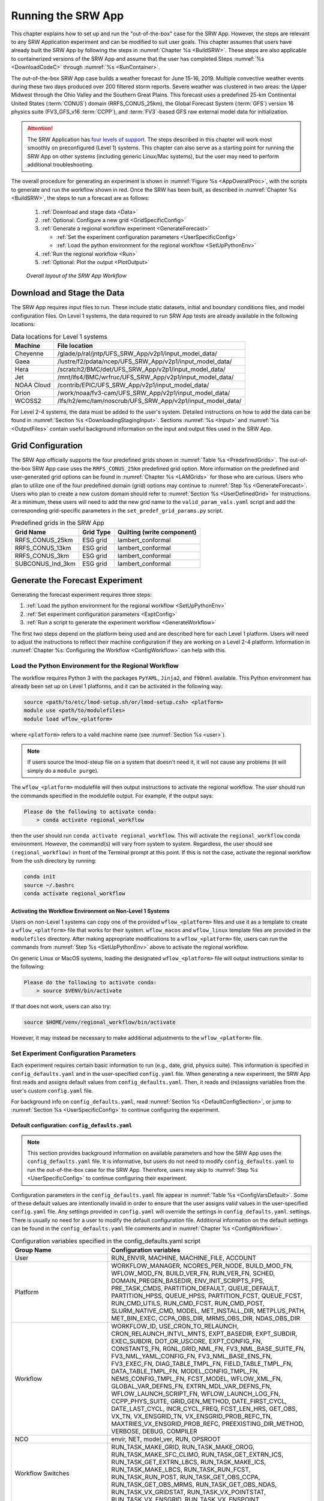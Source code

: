 .. _RunSRW:

===========================
Running the SRW App
=========================== 

This chapter explains how to set up and run the "out-of-the-box" case for the SRW App. However, the steps are relevant to any SRW Application experiment and can be modified to suit user goals. This chapter assumes that users have already built the SRW App by following the steps in :numref:`Chapter %s <BuildSRW>`. These steps are also applicable to containerized versions of the SRW App and assume that the user has completed Steps :numref:`%s <DownloadCodeC>` through :numref:`%s <RunContainer>`.

The out-of-the-box SRW App case builds a weather forecast for June 15-16, 2019. Multiple convective weather events during these two days produced over 200 filtered storm reports. Severe weather was clustered in two areas: the Upper Midwest through the Ohio Valley and the Southern Great Plains. This forecast uses a predefined 25-km Continental United States (:term:`CONUS`) domain (RRFS_CONUS_25km), the Global Forecast System (:term:`GFS`) version 16 physics suite (FV3_GFS_v16 :term:`CCPP`), and :term:`FV3`-based GFS raw external model data for initialization.

.. attention::

   The SRW Application has `four levels of support <https://github.com/ufs-community/ufs-srweather-app/wiki/Supported-Platforms-and-Compilers>`__. The steps described in this chapter will work most smoothly on preconfigured (Level 1) systems. This chapter can also serve as a starting point for running the SRW App on other systems (including generic Linux/Mac systems), but the user may need to perform additional troubleshooting. 


The overall procedure for generating an experiment is shown in :numref:`Figure %s <AppOverallProc>`, with the scripts to generate and run the workflow shown in red. Once the SRW has been built, as described in :numref:`Chapter %s <BuildSRW>`, the steps to run a forecast are as follows:

   #. :ref:`Download and stage data <Data>`
   #. :ref:`Optional: Configure a new grid <GridSpecificConfig>`
   #. :ref:`Generate a regional workflow experiment <GenerateForecast>`

      * :ref:`Set the experiment configuration parameters <UserSpecificConfig>`
      * :ref:`Load the python environment for the regional workflow <SetUpPythonEnv>`

   #. :ref:`Run the regional workflow <Run>` 
   #. :ref:`Optional: Plot the output <PlotOutput>`

.. _AppOverallProc:

.. figure:: _static/SRW_overall_workflow_run.png 
   :alt: Flowchart describing the SRW App workflow steps. 

   *Overall layout of the SRW App Workflow*

.. _Data:

Download and Stage the Data
============================

The SRW App requires input files to run. These include static datasets, initial and boundary conditions files, and model configuration files. On Level 1 systems, the data required to run SRW App tests are already available in the following locations: 

.. table:: Data locations for Level 1 systems

   +--------------+-----------------------------------------------------------------+
   | Machine      | File location                                                   |
   +==============+=================================================================+
   | Cheyenne     | /glade/p/ral/jntp/UFS_SRW_App/v2p1/input_model_data/            |
   +--------------+-----------------------------------------------------------------+
   | Gaea         | /lustre/f2/pdata/ncep/UFS_SRW_App/v2p1/input_model_data/        |
   +--------------+-----------------------------------------------------------------+
   | Hera         | /scratch2/BMC/det/UFS_SRW_App/v2p1/input_model_data/            |
   +--------------+-----------------------------------------------------------------+
   | Jet          | /mnt/lfs4/BMC/wrfruc/UFS_SRW_App/v2p1/input_model_data/         |
   +--------------+-----------------------------------------------------------------+
   | NOAA Cloud   | /contrib/EPIC/UFS_SRW_App/v2p1/input_model_data/                |
   +--------------+-----------------------------------------------------------------+
   | Orion        | /work/noaa/fv3-cam/UFS_SRW_App/v2p1/input_model_data/           |
   +--------------+-----------------------------------------------------------------+
   | WCOSS2       | /lfs/h2/emc/lam/noscrub/UFS_SRW_App/v2p1/input_model_data/      |
   +--------------+-----------------------------------------------------------------+ 
    
For Level 2-4 systems, the data must be added to the user's system. Detailed instructions on how to add the data can be found in :numref:`Section %s <DownloadingStagingInput>`. Sections :numref:`%s <Input>` and :numref:`%s <OutputFiles>` contain useful background information on the input and output files used in the SRW App. 

.. _GridSpecificConfig:

Grid Configuration
=======================

The SRW App officially supports the four predefined grids shown in :numref:`Table %s <PredefinedGrids>`. The out-of-the-box SRW App case uses the ``RRFS_CONUS_25km`` predefined grid option. More information on the predefined and user-generated grid options can be found in :numref:`Chapter %s <LAMGrids>` for those who are curious. Users who plan to utilize one of the four predefined domain (grid) options may continue to :numref:`Step %s <GenerateForecast>`. Users who plan to create a new custom domain should refer to :numref:`Section %s <UserDefinedGrid>` for instructions. At a minimum, these users will need to add the new grid name to the ``valid_param_vals.yaml`` script and add the corresponding grid-specific parameters in the ``set_predef_grid_params.py`` script. 

.. _PredefinedGrids:

.. table::  Predefined grids in the SRW App

   +----------------------+-------------------+--------------------------------+
   | **Grid Name**        | **Grid Type**     | **Quilting (write component)** |
   +======================+===================+================================+
   | RRFS_CONUS_25km      | ESG grid          | lambert_conformal              |
   +----------------------+-------------------+--------------------------------+
   | RRFS_CONUS_13km      | ESG grid          | lambert_conformal              |
   +----------------------+-------------------+--------------------------------+
   | RRFS_CONUS_3km       | ESG grid          | lambert_conformal              |
   +----------------------+-------------------+--------------------------------+
   | SUBCONUS_Ind_3km     | ESG grid          | lambert_conformal              |
   +----------------------+-------------------+--------------------------------+


.. _GenerateForecast:

Generate the Forecast Experiment 
=================================
Generating the forecast experiment requires three steps:

#. :ref:`Load the python environment for the regional workflow <SetUpPythonEnv>`
#. :ref:`Set experiment configuration parameters <ExptConfig>`
#. :ref:`Run a script to generate the experiment workflow <GenerateWorkflow>`

The first two steps depend on the platform being used and are described here for each Level 1 platform. Users will need to adjust the instructions to reflect their machine configuration if they are working on a Level 2-4 platform. Information in :numref:`Chapter %s: Configuring the Workflow <ConfigWorkflow>` can help with this. 

.. _SetUpPythonEnv:

Load the Python Environment for the Regional Workflow
---------------------------------------------------------

The workflow requires Python 3 with the packages ``PyYAML``, ``Jinja2``, and ``f90nml`` available. This Python environment has already been set up on Level 1 platforms, and it can be activated in the following way:

.. code-block:: console

   source <path/to/etc/lmod-setup.sh/or/lmod-setup.csh> <platform>
   module use <path/to/modulefiles>
   module load wflow_<platform>

where ``<platform>`` refers to a valid machine name (see :numref:`Section %s <user>`). 

.. note::
   If users source the lmod-steup file on a system that doesn't need it, it will not cause any problems (it will simply do a ``module purge``).

The ``wflow_<platform>`` modulefile will then output instructions to activate the regional workflow. The user should run the commands specified in the modulefile output. For example, if the output says: 

.. code-block:: console

   Please do the following to activate conda:
       > conda activate regional_workflow

then the user should run ``conda activate regional_workflow``. This will activate the ``regional_workflow`` conda environment. However, the command(s) will vary from system to system. Regardless, the user should see ``(regional_workflow)`` in front of the Terminal prompt at this point. If this is not the case, activate the regional workflow from the ``ush`` directory by running: 

.. code-block:: console

   conda init
   source ~/.bashrc
   conda activate regional_workflow

.. _LinuxMacActivateWFenv:

Activating the Workflow Environment on Non-Level 1 Systems
^^^^^^^^^^^^^^^^^^^^^^^^^^^^^^^^^^^^^^^^^^^^^^^^^^^^^^^^^^^^^^

Users on non-Level 1 systems can copy one of the provided ``wflow_<platform>`` files and use it as a template to create a ``wflow_<platform>`` file that works for their system. ``wflow_macos`` and ``wflow_linux`` template files are provided in the ``modulefiles`` directory. After making appropriate modifications to a ``wflow_<platform>`` file, users can run the commands from :numref:`Step %s <SetUpPythonEnv>` above to activate the regional workflow. 

On generic Linux or MacOS systems, loading the designated ``wflow_<platform>`` file will output instructions similar to the following:

.. code-block:: console

   Please do the following to activate conda:
       > source $VENV/bin/activate

If that does not work, users can also try:  

.. code-block:: console

   source $HOME/venv/regional_workflow/bin/activate

However, it may instead be necessary to make additional adjustments to the ``wflow_<platform>`` file. 

.. _ExptConfig:

Set Experiment Configuration Parameters
------------------------------------------

Each experiment requires certain basic information to run (e.g., date, grid, physics suite). This information is specified in ``config_defaults.yaml`` and in the user-specified ``config.yaml`` file. When generating a new experiment, the SRW App first reads and assigns default values from ``config_defaults.yaml``. Then, it reads and (re)assigns variables from the user's custom ``config.yaml`` file. 

For background info on ``config_defaults.yaml``, read :numref:`Section %s <DefaultConfigSection>`, or jump to :numref:`Section %s <UserSpecificConfig>` to continue configuring the experiment.

.. _DefaultConfigSection:

Default configuration: ``config_defaults.yaml``
^^^^^^^^^^^^^^^^^^^^^^^^^^^^^^^^^^^^^^^^^^^^^^^^^^

.. note::
   This section provides background information on available parameters and how the SRW App uses the ``config_defaults.yaml`` file. It is informative, but users do not need to modify ``config_defaults.yaml`` to run the out-of-the-box case for the SRW App. Therefore, users may skip to :numref:`Step %s <UserSpecificConfig>` to continue configuring their experiment. 

Configuration parameters in the ``config_defaults.yaml`` file appear in :numref:`Table %s <ConfigVarsDefault>`. Some of these default values are intentionally invalid in order to ensure that the user assigns valid values in the user-specified ``config.yaml`` file. Any settings provided in ``config.yaml`` will override the settings in ``config_defaults.yaml``. 
settings. There is usually no need for a user to modify the default configuration file. Additional information on the default settings can be found in the ``config_defaults.yaml`` file comments and in :numref:`Chapter %s <ConfigWorkflow>`. 

.. _ConfigVarsDefault:

.. table::  Configuration variables specified in the config_defaults.yaml script

   +-----------------------------+-----------------------------------------------------------------------+
   | **Group Name**              | **Configuration variables**                                           |
   +=============================+=======================================================================+
   | User                        | RUN_ENVIR, MACHINE, MACHINE_FILE, ACCOUNT                             |
   +-----------------------------+-----------------------------------------------------------------------+
   | Platform                    | WORKFLOW_MANAGER, NCORES_PER_NODE, BUILD_MOD_FN, WFLOW_MOD_FN,        |
   |                             | BUILD_VER_FN, RUN_VER_FN, SCHED, DOMAIN_PREGEN_BASEDIR,               |
   |                             | ENV_INIT_SCRIPTS_FPS, PRE_TASK_CMDS, PARTITION_DEFAULT, QUEUE_DEFAULT,|
   |                             | PARTITION_HPSS, QUEUE_HPSS, PARTITION_FCST, QUEUE_FCST,               |
   |                             | RUN_CMD_UTILS, RUN_CMD_FCST, RUN_CMD_POST, SLURM_NATIVE_CMD,          |
   |                             | MODEL, MET_INSTALL_DIR, METPLUS_PATH, MET_BIN_EXEC, CCPA_OBS_DIR,     |
   |                             | MRMS_OBS_DIR, NDAS_OBS_DIR                                            |
   +-----------------------------+-----------------------------------------------------------------------+
   | Workflow                    | WORKFLOW_ID, USE_CRON_TO_RELAUNCH, CRON_RELAUNCH_INTVL_MNTS,          |
   |                             | EXPT_BASEDIR, EXPT_SUBDIR, EXEC_SUBDIR, DOT_OR_USCORE,                |
   |                             | EXPT_CONFIG_FN, CONSTANTS_FN, RGNL_GRID_NML_FN,                       |
   |                             | FV3_NML_BASE_SUITE_FN, FV3_NML_YAML_CONFIG_FN, FV3_NML_BASE_ENS_FN,   |
   |                             | FV3_EXEC_FN, DIAG_TABLE_TMPL_FN, FIELD_TABLE_TMPL_FN,                 |
   |                             | DATA_TABLE_TMPL_FN, MODEL_CONFIG_TMPL_FN, NEMS_CONFIG_TMPL_FN,        |
   |                             | FCST_MODEL, WFLOW_XML_FN, GLOBAL_VAR_DEFNS_FN,                        |
   |                             | EXTRN_MDL_VAR_DEFNS_FN, WFLOW_LAUNCH_SCRIPT_FN, WFLOW_LAUNCH_LOG_FN,  |
   |                             | CCPP_PHYS_SUITE, GRID_GEN_METHOD, DATE_FIRST_CYCL, DATE_LAST_CYCL,    |
   |                             | INCR_CYCL_FREQ, FCST_LEN_HRS, GET_OBS, VX_TN, VX_ENSGRID_TN,          |
   |                             | VX_ENSGRID_PROB_REFC_TN, MAXTRIES_VX_ENSGRID_PROB_REFC,               |
   |                             | PREEXISTING_DIR_METHOD, VERBOSE, DEBUG, COMPILER                      |
   +-----------------------------+-----------------------------------------------------------------------+
   | NCO                         | envir, NET, model_ver, RUN, OPSROOT                                   |
   +-----------------------------+-----------------------------------------------------------------------+
   | Workflow Switches           | RUN_TASK_MAKE_GRID, RUN_TASK_MAKE_OROG, RUN_TASK_MAKE_SFC_CLIMO,      |
   |                             | RUN_TASK_GET_EXTRN_ICS, RUN_TASK_GET_EXTRN_LBCS, RUN_TASK_MAKE_ICS,   |
   |                             | RUN_TASK_MAKE_LBCS, RUN_TASK_RUN_FCST, RUN_TASK_RUN_POST,             |
   |                             | RUN_TASK_GET_OBS_CCPA, RUN_TASK_GET_OBS_MRMS, RUN_TASK_GET_OBS_NDAS,  |
   |                             | RUN_TASK_VX_GRIDSTAT, RUN_TASK_VX_POINTSTAT, RUN_TASK_VX_ENSGRID,     |
   |                             | RUN_TASK_VX_ENSPOINT                                                  |
   +-----------------------------+-----------------------------------------------------------------------+
   | task_make_grid              | MAKE_GRID_TN, NNODES_MAKE_GRID, PPN_MAKE_GRID, WTIME_MAKE_GRID,       |
   |                             | MAXTRIES_MAKE_GRID, GRID_DIR, ESGgrid_LON_CTR, ESGgrid_LAT_CTR,       |
   |                             | ESGgrid_DELX, ESGgrid_DELY, ESGgrid_NX, ESGgrid_NY, ESGgrid_PAZI,     |
   |                             | ESGgrid_WIDE_HALO_WIDTH, GFDLgrid_LON_T6_CTR, GFDLgrid_LAT_T6_CTR,    |
   |                             | GFDLgrid_NUM_CELLS, GFDLgrid_STRETCH_FAC, GFDLgrid_REFINE_RATIO,      |
   |                             | GFDLgrid_ISTART_OF_RGNL_DOM_ON_T6G, GFDLgrid_IEND_OF_RGNL_DOM_ON_T6G, |
   |                             | GFDLgrid_JSTART_OF_RGNL_DOM_ON_T6G, GFDLgrid_JEND_OF_RGNL_DOM_ON_T6G, |
   |                             | GFDLgrid_USE_NUM_CELLS_IN_FILENAMES                                   |
   +-----------------------------+-----------------------------------------------------------------------+
   | task_make_orog              | MAKE_OROG_TN, NNODES_MAKE_OROG, PPN_MAKE_OROG, WTIME_MAKE_OROG,       |
   |                             | MAXTRIES_MAKE_OROG, KMP_AFFINITY_MAKE_OROG, OMP_NUM_THREADS_MAKE_OROG |
   |                             | OMP_STACKSIZE_MAKE_OROG, OROG_DIR                                     |
   +-----------------------------+-----------------------------------------------------------------------+
   | task_make_sfc_climo         | MAKE_SFC_CLIMO_TN, NNODES_MAKE_SFC_CLIMO, PPN_MAKE_SFC_CLIMO,         |
   |                             | WTIME_MAKE_SFC_CLIMO, MAXTRIES_MAKE_SFC_CLIMO,                        |
   |                             | KMP_AFFINITY_MAKE_SFC_CLIMO, OMP_NUM_THREADS_MAKE_SFC_CLIMO,          |
   |                             | OMP_STACKSIZE_MAKE_SFC_CLIMO, SFC_CLIMO_DIR                           |
   +-----------------------------+-----------------------------------------------------------------------+
   | task_get_extrn_ics          | GET_EXTRN_ICS_TN, NNODES_GET_EXTRN_ICS, PPN_GET_EXTRN_ICS,            |
   |                             | WTIME_GET_EXTRN_ICS, MAXTRIES_GET_EXTRN_ICS, EXTRN_MDL_NAME_ICS,      |
   |                             | EXTRN_MDL_ICS_OFFSET_HRS, FV3GFS_FILE_FMT_ICS,                        |
   |                             | EXTRN_MDL_SYSBASEDIR_ICS, USE_USER_STAGED_EXTRN_FILES,                |
   |                             | EXTRN_MDL_SOURCE_BASEDIR_ICS, EXTRN_MDL_FILES_ICS,                    |
   |                             | EXTRN_MDL_FILES_ICS, EXTRN_MDL_FILES_ICS, EXTRN_MDL_DATA_STORES,      |
   |                             | NOMADS, NOMADS_file_type                                              |
   +-----------------------------+-----------------------------------------------------------------------+
   | task_get_extrn_lbcs         | GET_EXTRN_LBCS_TN, NNODES_GET_EXTRN_LBCS, PPN_GET_EXTRN_LBCS,         |
   |                             | WTIME_GET_EXTRN_LBCS, MAXTRIES_GET_EXTRN_LBCS, EXTRN_MDL_NAME_LBCS,   |
   |                             | LBC_SPEC_INTVL_HRS, EXTRN_MDL_LBCS_OFFSET_HRS, FV3GFS_FILE_FMT_LBCS,  |
   |                             | EXTRN_MDL_SYSBASEDIR_LBCS, USE_USER_STAGED_EXTRN_FILES,               |
   |                             | EXTRN_MDL_SOURCE_BASEDIR_LBCS, EXTRN_MDL_FILES_LBCS,                  |
   |                             | EXTRN_MDL_DATA_STORE, NOMADS, NOMADS_file_type                        |
   +-----------------------------+-----------------------------------------------------------------------+
   | task_make_ics               | MAKE_ICS_TN, NNODES_MAKE_ICS, PPN_MAKE_ICS, WTIME_MAKE_ICS,           |
   |                             | MAXTRIES_MAKE_ICS, KMP_AFFINITY_MAKE_ICS, OMP_NUM_THREADS_MAKE_ICS,   |
   |                             | OMP_STACKSIZE_MAKE_ICS, USE_FVCOM, FVCOM_WCSTART, FVCOM_DIR,          |
   |                             | FVCOM_FILE                                                            |
   +-----------------------------+-----------------------------------------------------------------------+
   | task_make_lbcs              | MAKE_LBCS_TN, NNODES_MAKE_LBCS, PPN_MAKE_LBCS, WTIME_MAKE_LBCS,       |
   |                             | MAXTRIES_MAKE_LBCS, KMP_AFFINITY_MAKE_LBCS, OMP_NUM_THREADS_MAKE_LBCS,| 
   |                             | OMP_STACKSIZE_MAKE_LBCS                                               |
   +-----------------------------+-----------------------------------------------------------------------+
   | task_run_fcst               | RUN_FCST_TN, NNODES_RUN_FCST, PPN_RUN_FCST, WTIME_RUN_FCST,           |
   |                             | MAXTRIES_RUN_FCST, KMP_AFFINITY_RUN_FCST, OMP_NUM_THREADS_RUN_FCST,   |
   |                             | OMP_STACKSIZE_RUN_FCST, DT_ATMOS, RESTART_INTERVAL, WRITE_DOPOST,     |
   |                             | LAYOUT_X, LAYOUT_Y, BLOCKSIZE, QUILTING, PRINT_ESMF,                  |
   |                             | WRTCMP_write_groups, WRTCMP_write_tasks_per_group,                    |
   |                             | WRTCMP_cen_lon, WRTCMP_cen_lat, WRTCMP_lon_lwr_left,                  |
   |                             | WRTCMP_lat_lwr_left, WRTCMP_lon_upr_rght, WRTCMP_lat_upr_rght,        |
   |                             | WRTCMP_dlon, WRTCMP_dlat, WRTCMP_stdlat1, WRTCMP_stdlat2, WRTCMP_nx,  |
   |                             | WRTCMP_ny, WRTCMP_dx, WRTCMP_dy, PREDEF_GRID_NAME, USE_MERRA_CLIMO,   |
   |                             | SFC_CLIMO_FIELDS, FIXgsm, FIXaer, FIXlut, TOPO_DIR,                   |
   |                             | SFC_CLIMO_INPUT_DIR, SYMLINK_FIX_FILES, FNGLAC, FNMXIC, FNTSFC,       |
   |                             | FNSNOC, FNZORC, FNAISC, FNSMCC, FNMSKH, FIXgsm_FILES_TO_COPY_TO_FIXam,|
   |                             | FV3_NML_VARNAME_TO_FIXam_FILES_MAPPING,                               |
   |                             | FV3_NML_VARNAME_TO_SFC_CLIMO_FIELD_MAPPING,                           |
   |                             | CYCLEDIR_LINKS_TO_FIXam_FILES_MAPPING                                 |
   +-----------------------------+-----------------------------------------------------------------------+
   | task_run_post               | RUN_POST_TN, NNODES_RUN_POST, PPN_RUN_POST, WTIME_RUN_POST,           | 
   |                             | MAXTRIES_RUN_POST, KMP_AFFINITY_RUN_POST, OMP_NUM_THREADS_RUN_POST,   |
   |                             | OMP_STACKSIZE_RUN_POST, SUB_HOURLY_POST, DT_SUB_HOURLY_POST_MNTS,     |
   |                             | USE_CUSTOM_POST_CONFIG_FILE, CUSTOM_POST_CONFIG_FP,                   |
   |                             | POST_OUTPUT_DOMAIN_NAME                                               |
   +-----------------------------+-----------------------------------------------------------------------+
   | Global                      | USE_CRTM, CRTM_DIR, DO_ENSEMBLE, NUM_ENS_MEMBERS,                     |
   |                             | NEW_LSCALE, DO_SHUM, ISEED_SHUM, SHUM_MAG, SHUM_LSCALE, SHUM_TSCALE,  |
   |                             | SHUM_INT, DO_SPPT, ISEED_SPPT, SPPT_MAG, SPPT_LOGIT, SPPT_LSCALE,     |
   |                             | SPPT_TSCALE, SPPT_INT, SPPT_SFCLIMIT, USE_ZMTNBLCK, DO_SKEB,          |
   |                             | ISEED_SKEB, SKEB_MAG, SKEB_LSCALE, SKEP_TSCALE, SKEB_INT, SKEBNORM,   |
   |                             | SKEB_VDOF, DO_SPP, ISEED_SPP, SPP_VAR_LIST, SPP_MAG_LIST, SPP_LSCALE, |
   |                             | SPP_TSCALE, SPP_SIGTOP1, SPP_SIGTOP2, SPP_STDDEV_CUTOFF, DO_LSM_SPP,  |
   |                             | LSM_SPP_TSCALE, LSM_SPP_LSCALE, ISEED_LSM_SPP, LSM_SPP_VAR_LIST,      |
   |                             | LSM_SPP_MAG_LIST, HALO_BLEND                                          |
   +-----------------------------+-----------------------------------------------------------------------+
   | task_get_obs_ccpa           | GET_OBS_CCPA_TN, NNODES_GET_OBS_CCPA, PPN_GET_OBS_CCPA,               |
   |                             | WTIME_GET_OBS_CCPA, MAXTRIES_GET_OBS_CCPA                             |
   +-----------------------------+-----------------------------------------------------------------------+
   | task_get_obs_mrms           | GET_OBS_MRMS_TN, NNODES_GET_OBS_MRMS, PPN_GET_OBS_MRMS,               |
   |                             | WTIME_GET_OBS_MRMS, MAXTRIES_GET_OBS_MRMS                             |
   +-----------------------------+-----------------------------------------------------------------------+
   | task_get_obs_ndas           | GET_OBS_NDAS_TN, NNODES_GET_OBS_NDAS, PPN_GET_OBS_NDAS,               |
   |                             | WTIME_GET_OBS_NDAS, MAXTRIES_GET_OBS_NDAS                             |
   +-----------------------------+-----------------------------------------------------------------------+
   | task_run_vx_gridstat        | VX_GRIDSTAT_TN, NNODES_VX_GRIDSTAT, PPN_VX_GRIDSTAT,                  |
   |                             | WTIME_VX_GRIDSTAT, MAXTRIES_VX_GRIDSTAT                               |
   +-----------------------------+-----------------------------------------------------------------------+
   | task_run_vx_gridstat_refc   | VX_GRIDSTAT_REFC_TN, NNODES_VX_GRIDSTAT, PPN_VX_GRIDSTAT,             |
   |                             | WTIME_VX_GRIDSTAT, MAXTRIES_VX_GRIDSTAT_REFC                          |
   +-----------------------------+-----------------------------------------------------------------------+
   | task_run_vx_gridstat_retop  | VX_GRIDSTAT_RETOP_TN, NNODES_VX_GRIDSTAT, PPN_VX_GRIDSTAT,            |
   |                             | WTIME_VX_GRIDSTAT, MAXTRIES_VX_GRIDSTAT_RETOP                         |
   +-----------------------------+-----------------------------------------------------------------------+
   | task_run_vx_gridstat_03h    | VX_GRIDSTAT_03h_TN, NNODES_VX_GRIDSTAT, PPN_VX_GRIDSTAT,              |
   |                             | WTIME_VX_GRIDSTAT, MAXTRIES_VX_GRIDSTAT_03h                           |
   +-----------------------------+-----------------------------------------------------------------------+
   | task_run_vx_gridstat_06h    | VX_GRIDSTAT_06h_TN, NNODES_VX_GRIDSTAT, PPN_VX_GRIDSTAT,              |
   |                             | WTIME_VX_GRIDSTAT, MAXTRIES_VX_GRIDSTAT_06h                           |
   +-----------------------------+-----------------------------------------------------------------------+
   | task_run_vx_gridstat_24h    | VX_GRIDSTAT_24h_TN, NNODES_VX_GRIDSTAT, PPN_VX_GRIDSTAT,              |
   |                             | WTIME_VX_GRIDSTAT, MAXTRIES_VX_GRIDSTAT_24h                           |
   +-----------------------------+-----------------------------------------------------------------------+
   | task_run_vx_pointstat       | VX_POINTSTAT_TN, NNODES_VX_POINTSTAT, PPN_VX_POINTSTAT,               |
   |                             | WTIME_VX_POINTSTAT, MAXTRIES_VX_POINTSTAT                             |
   +-----------------------------+-----------------------------------------------------------------------+
   | task_run_vx_ensgrid         | VX_ENSGRID_03h_TN, MAXTRIES_VX_ENSGRID_03h, VX_ENSGRID_06h_TN,        |
   |                             | MAXTRIES_VX_ENSGRID_06h, VX_ENSGRID_24h_TN, MAXTRIES_VX_ENSGRID_24h,  |
   |                             | VX_ENSGRID_RETOP_TN, MAXTRIES_VX_ENSGRID_RETOP,                       |
   |                             | VX_ENSGRID_PROB_RETOP_TN, MAXTRIES_VX_ENSGRID_PROB_RETOP,             |
   |                             | NNODES_VX_ENSGRID, PPN_VX_ENSGRID, WTIME_VX_ENSGRID,                  |
   |                             | MAXTRIES_VX_ENSGRID                                                   |
   +-----------------------------+-----------------------------------------------------------------------+
   | task_run_vx_ensgrid_refc    | VX_ENSGRID_REFC_TN, NNODES_VX_ENSGRID, PPN_VX_ENSGRID,                |
   |                             | WTIME_VX_ENSGRID, MAXTRIES_VX_ENSGRID_REFC                            |
   +-----------------------------+-----------------------------------------------------------------------+
   | task_run_vx_ensgrid_mean    | VX_ENSGRID_MEAN_TN, NNODES_VX_ENSGRID_MEAN, PPN_VX_ENSGRID_MEAN,      |
   |                             | WTIME_VX_ENSGRID_MEAN, MAXTRIES_VX_ENSGRID_MEAN                       |
   +-----------------------------+-----------------------------------------------------------------------+
   | task_run_vx_ensgrid_mean_03h| VX_ENSGRID_MEAN_03h_TN, NNODES_VX_ENSGRID_MEAN, PPN_VX_ENSGRID_MEAN,  |
   |                             | WTIME_VX_ENSGRID_MEAN, MAXTRIES_VX_ENSGRID_MEAN_03h                   |
   +-----------------------------+-----------------------------------------------------------------------+
   | task_run_vx_ensgrid_mean_06h| VX_ENSGRID_MEAN_06h_TN, NNODES_VX_ENSGRID_MEAN, PPN_VX_ENSGRID_MEAN,  |
   |                             | WTIME_VX_ENSGRID_MEAN, MAXTRIES_VX_ENSGRID_MEAN_06h                   |
   +-----------------------------+-----------------------------------------------------------------------+
   | task_run_vx_ensgrid_mean_24h| VX_ENSGRID_MEAN_24h_TN, NNODES_VX_ENSGRID_MEAN, PPN_VX_ENSGRID_MEAN,  |
   |                             | WTIME_VX_ENSGRID_MEAN, MAXTRIES_VX_ENSGRID_MEAN_24h                   |
   +-----------------------------+-----------------------------------------------------------------------+
   | task_run_vx_ensgrid_prob    | VX_ENSGRID_PROB_TN, NNODES_VX_ENSGRID_PROB, PPN_VX_ENSGRID_PROB,      |
   |                             | WTIME_VX_ENSGRID_PROB, MAXTRIES_VX_ENSGRID_PROB                       |
   +-----------------------------+-----------------------------------------------------------------------+
   | task_run_vx_ensgrid_prob_03h| VX_ENSGRID_PROB_03h_TN, NNODES_VX_ENSGRID_PROB, PPN_VX_ENSGRID_PROB,  |
   |                             | WTIME_VX_ENSGRID_PROB, MAXTRIES_VX_ENSGRID_PROB_03h                   |
   +-----------------------------+-----------------------------------------------------------------------+
   | task_run_vx_ensgrid_prob_06h| VX_ENSGRID_PROB_06h_TN, NNODES_VX_ENSGRID_PROB, PPN_VX_ENSGRID_PROB,  |
   |                             | WTIME_VX_ENSGRID_PROB, MAXTRIES_VX_ENSGRID_PROB_06h                   |
   +-----------------------------+-----------------------------------------------------------------------+
   | task_run_vx_ensgrid_prob_24h| VX_ENSGRID_PROB_24h_TN, NNODES_VX_ENSGRID_PROB, PPN_VX_ENSGRID_PROB,  |
   |                             | WTIME_VX_ENSGRID_PROB, MAXTRIES_VX_ENSGRID_PROB_24h                   |
   +-----------------------------+-----------------------------------------------------------------------+
   | task_run_vx_enspoint        | VX_ENSPOINT_TN, NNODES_VX_ENSPOINT, PPN_VX_ENSPOINT,                  |
   |                             | WTIME_VX_ENSPOINT, MAXTRIES_VX_ENSPOINT                               |
   +-----------------------------+-----------------------------------------------------------------------+
   | task_run_vx_enspoint_mean   | VX_ENSPOINT_MEAN_TN, NNODES_VX_ENSPOINT_MEAN, PPN_VX_ENSPOINT_MEAN,   |
   |                             | WTIME_VX_ENSPOINT_MEAN, MAXTRIES_VX_ENSPOINT_MEAN                     |
   +-----------------------------+-----------------------------------------------------------------------+
   | task_run_vx_enspoint_prob   | VX_ENSPOINT_PROB_TN, NNODES_VX_ENSPOINT_PROB, PPN_VX_ENSPOINT_PROB,   |
   |                             | WTIME_VX_ENSPOINT_PROB, MAXTRIES_VX_ENSPOINT_PROB                     |
   +-----------------------------+-----------------------------------------------------------------------+
   
.. _UserSpecificConfig:

User-specific configuration: ``config.yaml``
^^^^^^^^^^^^^^^^^^^^^^^^^^^^^^^^^^^^^^^^^^^^^^^

The user must specify certain basic experiment configuration information in a ``config.yaml`` file located in the ``ufs-srweather-app/ush`` directory. Two example templates are provided in that directory: ``config.community.yaml`` and ``config.nco.yaml``. The first file is a minimal example for creating and running an experiment in *community* mode (with ``RUN_ENVIR`` set to ``community``). The second is an example for creating and running an experiment in the *NCO* (operational) mode (with ``RUN_ENVIR`` set to ``nco``). The *community* mode is recommended in most cases and is fully supported for this release. The operational/NCO mode is typically used by developers at the Environmental Modeling Center (:term:`EMC`) and at the Global Systems Laboratory (:term:`GSL`) working on pre-implementation testing for the Rapid Refresh Forecast System (RRFS). :numref:`Table %s <ConfigCommunity>` compares the configuration variables that appear in the ``config.community.yaml`` with their default values in ``config_default.yaml``.

.. _ConfigCommunity:

.. table::   Configuration variables specified in the config.community.yaml script

   +--------------------------------+-------------------+------------------------------------+
   | **Parameter**                  | **Default Value** | **config.community.yaml Value**    |
   +================================+===================+====================================+
   | RUN_ENVIR                      | "nco"             | "community"                        |
   +--------------------------------+-------------------+------------------------------------+
   | MACHINE                        | "BIG_COMPUTER"    | "hera"                             |
   +--------------------------------+-------------------+------------------------------------+
   | ACCOUNT                        | "project_name"    | "an_account"                       |
   +--------------------------------+-------------------+------------------------------------+
   | MODEL                          | ""                | "FV3_GFS_v16_CONUS_25km"           |
   +--------------------------------+-------------------+------------------------------------+
   | METPLUS_PATH                   | ""                | ""                                 |
   +--------------------------------+-------------------+------------------------------------+
   | MET_INSTALL_DIR                | ""                | ""                                 |
   +--------------------------------+-------------------+------------------------------------+
   | CCPA_OBS_DIR                   | ""                | ""                                 |
   +--------------------------------+-------------------+------------------------------------+
   | MRMS_OBS_DIR                   | ""                | ""                                 |
   +--------------------------------+-------------------+------------------------------------+
   | NDAS_OBS_DIR                   | ""                | ""                                 |
   +--------------------------------+-------------------+------------------------------------+
   | EXPT_SUBDIR                    | ""                | "test_community"                   |
   +--------------------------------+-------------------+------------------------------------+
   | CCPP_PHYS_SUITE                | "FV3_GFS_v16"     | "FV3_GFS_v16"                      |
   +--------------------------------+-------------------+------------------------------------+
   | DATE_FIRST_CYCL                | "YYYYMMDDHH"      | '2019061518'                       |
   +--------------------------------+-------------------+------------------------------------+
   | DATE_LAST_CYCL                 | "YYYYMMDDHH"      | '2019061518'                       |
   +--------------------------------+-------------------+------------------------------------+
   | FCST_LEN_HRS                   | 24                | 12                                 |
   +--------------------------------+-------------------+------------------------------------+
   | PREEXISTING_DIR_METHOD         | "delete"          | "rename"                           |
   +--------------------------------+-------------------+------------------------------------+
   | VERBOSE                        | true              | true                               |
   +--------------------------------+-------------------+------------------------------------+
   | COMPILER                       | "intel"           | "intel"                            |
   +--------------------------------+-------------------+------------------------------------+
   | RUN_TASK_MAKE_GRID             | true              | true                               |
   +--------------------------------+-------------------+------------------------------------+
   | RUN_TASK_MAKE_OROG             | true              | true                               |
   +--------------------------------+-------------------+------------------------------------+
   | RUN_TASK_MAKE_SFC_CLIMO        | true              | true                               |
   +--------------------------------+-------------------+------------------------------------+
   | RUN_TASK_GET_OBS_CCPA          | false             | false                              |
   +--------------------------------+-------------------+------------------------------------+
   | RUN_TASK_GET_OBS_MRMS          | false             | false                              |
   +--------------------------------+-------------------+------------------------------------+
   | RUN_TASK_GET_OBS_NDAS          | false             | false                              |
   +--------------------------------+-------------------+------------------------------------+
   | RUN_TASK_VX_GRIDSTAT           | false             | false                              |
   +--------------------------------+-------------------+------------------------------------+
   | RUN_TASK_VX_POINTSTAT          | false             | false                              |
   +--------------------------------+-------------------+------------------------------------+
   | RUN_TASK_VX_ENSGRID            | false             | false                              |
   +--------------------------------+-------------------+------------------------------------+
   | RUN_TASK_VX_ENSPOINT           | false             | false                              |
   +--------------------------------+-------------------+------------------------------------+
   | EXTRN_MDL_NAME_ICS             | "FV3GFS"          | "FV3GFS"                           |
   +--------------------------------+-------------------+------------------------------------+
   | FV3GFS_FILE_FMT_ICS            | "nemsio"          | "grib2"                            |
   +--------------------------------+-------------------+------------------------------------+
   | EXTRN_MDL_NAME_LBCS            | "FV3GFS"          | "FV3GFS"                           |
   +--------------------------------+-------------------+------------------------------------+
   | FV3GFS_FILE_FMT_LBCS           | "nemsio"          | "grib2"                            |
   +--------------------------------+-------------------+------------------------------------+
   | LBC_SPEC_INTVL_HRS             | 6                 | 6                                  |
   +--------------------------------+-------------------+------------------------------------+
   | WTIME_RUN_FCST                 | "04:30:00"        | "02:00:00"                         |
   +--------------------------------+-------------------+------------------------------------+
   | QUILTING                       | true              | true                               |
   +--------------------------------+-------------------+------------------------------------+
   | PREDEF_GRID_NAME               | ""                | "RRFS_CONUS_25km"                  |
   +--------------------------------+-------------------+------------------------------------+
   | DO_ENSEMBLE                    | false             | false                              |
   +--------------------------------+-------------------+------------------------------------+
   | NUM_ENS_MEMBERS                | 1                 | 2                                  |
   +--------------------------------+-------------------+------------------------------------+
   

To get started, make a copy of ``config.community.yaml``. From the ``ufs-srweather-app`` directory, run:

.. code-block:: console

   cd $SRW/ush
   cp config.community.yaml config.yaml

The default settings in this file include a predefined 25-km :term:`CONUS` grid (RRFS_CONUS_25km), the :term:`GFS` v16 physics suite (FV3_GFS_v16 :term:`CCPP`), and :term:`FV3`-based GFS raw external model data for initialization.

.. note::

   Users who are accustomed to the former shell script workflow can reuse and old ``config.sh`` file by setting ``EXPT_CONFIG_FN: "config.sh"`` in ``config_defaults.yaml``. Alternatively, users can convert their ``config.sh`` file to a ``config.yaml`` file by running: 

   .. code-block:: console

      ./config_utils.py -c $PWD/config.sh -t $PWD/config_defaults.yaml -o yaml >config.yaml

Next, users should edit the new ``config.yaml`` file to customize it for their machine. At a minimum, users must change the ``MACHINE`` and ``ACCOUNT`` variables. Then, they can choose a name for the experiment directory by setting ``EXPT_SUBDIR``. If users have pre-staged initialization data for the experiment, they can set ``USE_USER_STAGED_EXTRN_FILES: true``, and set the paths to the data for ``EXTRN_MDL_SOURCE_BASEDIR_ICS`` and ``EXTRN_MDL_SOURCE_BASEDIR_LBCS``. If the modulefile used to set up the build environment in :numref:`Section %s <BuildExecutables>` uses a GNU compiler, check that the line ``COMPILER: "gnu"`` appears in the ``config.yaml`` file. On platforms where Rocoto and :term:`cron` are available, users can automate resubmission of their experiment workflow by adding the following lines to the ``workflow:`` section of the ``config.yaml`` file:

.. code-block:: console

   USE_CRON_TO_RELAUNCH: true
   CRON_RELAUNCH_INTVL_MNTS: 3

.. note::

   Generic Linux and MacOS users should refer to :numref:`Section %s <LinuxMacEnvConfig>` for additional details on configuring an experiment and python environment. 

Sample ``config.yaml`` settings are indicated below for Level 1 platforms. Detailed guidance applicable to all systems can be found in :numref:`Chapter %s: Configuring the Workflow <ConfigWorkflow>`, which discusses each variable and the options available. Additionally, information about the four predefined Limited Area Model (LAM) Grid options can be found in :numref:`Chapter %s: Limited Area Model (LAM) Grids <LAMGrids>`.

On Level 1 systems, the following fields will need to be updated or added to the appropriate section of the ``config.yaml`` file in order to run the out-of-the-box SRW App case: 

.. code-block:: console

   user:
      MACHINE: hera
      ACCOUNT: an_account
   workflow:
      EXPT_SUBDIR: test_community
   task_get_extrn_ics:
      USE_USER_STAGED_EXTRN_FILES: true
      EXTRN_MDL_SOURCE_BASEDIR_ICS: "/path/to/UFS_SRW_App/v2p1/input_model_data/<model_type>/<data_type>/<YYYYMMDDHH>"
   task_get_extrn_lbcs:
      USE_USER_STAGED_EXTRN_FILES: true
      EXTRN_MDL_SOURCE_BASEDIR_LBCS: "/path/to/UFS_SRW_App/v2p1/input_model_data/<model_type>/<data_type>/<YYYYMMDDHH>"

where: 
   * ``MACHINE`` refers to a valid machine name (see :numref:`Section %s <user>` for options).
   * ``ACCOUNT`` refers to a valid account name. Not all systems require a valid account name, but most do. 

   .. hint::

      To determine an appropriate ACCOUNT field for Level 1 systems, run ``groups``, and it will return a list of projects you have permissions for. Not all of the listed projects/groups have an HPC allocation, but those that do are potentially valid account names. 

   * ``EXPT_SUBDIR`` is changed to an experiment name of the user's choice.
   * ``</path/to/>`` is the path to the SRW App data on the user's machine (see :numref:`Section %s <Data>`). 
   * ``<model_type>`` refers to a subdirectory containing the experiment data from a particular model. Valid values on Level 1 systems correspond to the valid values for ``EXTRN_MDL_NAME_ICS`` and ``EXTRN_MDL_NAME_LBCS`` (see :numref:`Chapter %s <ConfigWorkflow>` for options). 
   * ``<data_type>`` refers to one of 3 possible data formats: ``grib2``, ``nemsio``, or ``netcdf``. 
   * ``<YYYYMMDDHH>`` refers to a subdirectory containing data for the :term:`cycle` date (in YYYYMMDDHH format). 
   
For example, to run the out-of-the-box experiment on Gaea, add or modify variables in the ``user``, ``workflow``, ``task_get_extrn_ics``, and ``task_get_extrn_lbcs`` sections of ``config.yaml`` (unmodified variables are not shown in this example): 

   .. code-block::
      
      user:
         MACHINE: gaea
         ACCOUNT: hfv3gfs
      workflow:
         EXPT_SUBDIR: run_basic_srw
      task_get_extrn_ics:
         USE_USER_STAGED_EXTRN_FILES: true
         EXTRN_MDL_SOURCE_BASEDIR_ICS: /lustre/f2/pdata/ncep/UFS_SRW_App/v2p1/input_model_data/FV3GFS/grib2/2019061518
      task_get_extrn_lbcs:
         USE_USER_STAGED_EXTRN_FILES: true
         EXTRN_MDL_SOURCE_BASEDIR_LBCS: /lustre/f2/pdata/ncep/UFS_SRW_App/v2p1/input_model_data/FV3GFS/grib2/2019061518

To determine whether the ``config.yaml`` file adjustments are valid, users can run the following script from the ``ush`` directory:

.. code-block:: console

   ./config_utils.py -c $PWD/config.yaml -v $PWD/config_defaults.yaml

A correct ``config.yaml`` file will output a ``SUCCESS`` message. A ``config.yaml`` file with problems will output a ``FAILURE`` message describing the problem. For example:

.. code-block:: console

   INVALID ENTRY: EXTRN_MDL_FILES_ICS=[]
   FAILURE

.. note::

   The regional workflow must be loaded for the ``config_utils.py`` script to validate the ``config.yaml`` file. 

Valid values for configuration variables should be consistent with those in the ``ush/valid_param_vals.yaml`` script. In addition, various sample configuration files can be found within the subdirectories of ``tests/WE2E/test_configs``.

To configure an experiment and python environment for a general Linux or Mac system, see the :ref:`next section <LinuxMacEnvConfig>`. To configure an experiment to run METplus verification tasks, see :numref:`Section %s <VXConfig>`. Otherwise, skip to :numref:`Section %s <GenerateWorkflow>`.

.. _LinuxMacEnvConfig:

User-specific Configuration on a General Linux/MacOS System
^^^^^^^^^^^^^^^^^^^^^^^^^^^^^^^^^^^^^^^^^^^^^^^^^^^^^^^^^^^^^^^^^

The configuration process for Linux and MacOS systems is similar to the process for other systems, but it requires a few extra steps.

.. note::
    Examples in this subsection presume that the user is running in the Terminal with a bash shell environment. If this is not the case, users will need to adjust the commands to fit their command line application and shell environment. 

.. _MacMorePackages:

Install/Upgrade Mac-Specific Packages
````````````````````````````````````````
MacOS requires the installation of a few additional packages and, possibly, an upgrade to bash. Users running on MacOS should execute the following commands:

.. code-block:: console

   bash --version
   brew upgrade bash
   brew install coreutils
   brew gsed

.. _LinuxMacVEnv: 

Creating a Virtual Environment on Linux and Mac
``````````````````````````````````````````````````

Users should ensure that the following packages are installed and up-to-date:

.. code-block:: console

   python3 -m pip --version 
   python3 -m pip install --upgrade pip 
   python3 -m ensurepip --default-pip
   python3 -m pip install ruby             OR (on MacOS only): brew install ruby

Users must create a virtual regional workflow environment, store it in their ``$HOME/venv/`` directory, and install additional python packages:

.. code-block:: console

   [[ -d $HOME/venv ]] | mkdir -p $HOME/venv
   python3 -m venv $HOME/venv/regional_workflow 
   source $HOME/venv/regional_workflow/bin/activate
   python3 -m pip install jinja2
   python3 -m pip install pyyaml
   python3 -m pip install f90nml

The virtual environment can be deactivated by running the ``deactivate`` command. The virtual environment built here will be reactivated in :numref:`Step %s <LinuxMacActivateWFenv>` and needs to be used to generate the workflow and run the experiment. 

.. _LinuxMacExptConfig:

Configuring an Experiment on General Linux and MacOS Systems
``````````````````````````````````````````````````````````````

**Optional: Install Rocoto**

.. note::
   Users may `install Rocoto <https://github.com/christopherwharrop/rocoto/blob/develop/INSTALL>`__ if they want to make use of a workflow manager to run their experiments. However, this option has not been tested yet on MacOS and has had limited testing on general Linux plaforms. 


**Configure the SRW App:**

Configure an experiment using a template. Copy the contents of ``config.community.yaml`` into ``config.yaml``: 

.. code-block:: console

   cd $SRW/ush
   cp config.community.yaml config.yaml

In the ``config.yaml`` file, set ``MACHINE: macos`` or ``MACHINE: linux``, and modify the account and experiment info. For example: 

.. code-block:: console

   user:
      RUN_ENVIR: community
      MACHINE: macos
      ACCOUNT: user 
   workflow:
      EXPT_SUBDIR: test_community
      PREEXISTING_DIR_METHOD: rename
      VERBOSE: true
      COMPILER: gnu
   task_run_fcst:
      PREDEF_GRID_NAME: RRFS_CONUS_25km	
      QUILTING: true

Due to the limited number of processors on MacOS systems, users must also configure the domain decomposition defaults (usually, there are only 8 CPUs in M1-family chips and 4 CPUs for x86_64 chips). 

For :ref:`Option 1 <MacDetails>`, add the following information to ``config.yaml``:

.. code-block:: console

   task_run_fcst:
      LAYOUT_X: 3
      LAYOUT_Y: 2
      WRTCMP_write_groups: 1
      WRTCMP_write_tasks_per_group: 2

For :ref:`Option 2 <MacDetails>`, add the following information to ``config.yaml``:

.. code-block:: console

   task_run_fcst:
      LAYOUT_X: 3
      LAYOUT_Y: 1
      WRTCMP_write_groups: 1
      WRTCMP_write_tasks_per_group: 1

.. note::
   The number of MPI processes required by the forecast will be equal to ``LAYOUT_X`` * ``LAYOUT_Y`` + ``WRTCMP_write_tasks_per_group``. 

**Configure the Machine File**

Configure a ``macos.yaml`` or ``linux.yaml`` machine file in ``$SRW/ush/machine/`` based on the number of CPUs (``NCORES_PER_NODE``) in the system (usually 8 or 4 in MacOS; varies on Linux systems). Job scheduler (``SCHED``) options can be viewed :ref:`here <sched>`. Users must also set the path to the fix file directories. 

.. code-block:: console

   platform:
      # Architecture information
      WORKFLOW_MANAGER: none
      NCORES_PER_NODE: 8
      SCHED: none
      # Run commands for executables
      RUN_CMD_FCST: 'mpirun -np ${PE_MEMBER01}'
      RUN_CMD_POST: 'mpirun -np 4'
      RUN_CMD_SERIAL: time
      RUN_CMD_UTILS: 'mpirun -np 4'
      # Commands to run at the start of each workflow task.
      PRE_TASK_CMDS: '{ ulimit -a; }'
   task_make_orog:
      TOPO_DIR: path/to/FIXgsm/files # (path to location of static input files used by the make_orog task)
   task_make_sfc_climo:
      SFC_CLIMO_INPUT_DIR: path/to/FIXgsm/files # (path to location of static surface climatology input fields used by sfc_climo_gen)
   task_run_fcst:
      FIXaer: /path/to/FIXaer/files
      FIXgsm: /path/to/FIXgsm/files
      FIXlut: /path/to/FIXlut/files
   data:
      FV3GFS: /Users/username/DATA/UFS/FV3GFS # (used by setup.py to set the values of EXTRN_MDL_SOURCE_BASEDIR_ICS and EXTRN_MDL_SOURCE_BASEDIR_LBCS)

The ``data:`` section of the machine file can point to various data sources that the user has pre-staged on disk. For example:

.. code-block:: console

   data:
      FV3GFS:
         nemsio: /Users/username/DATA/UFS/FV3GFS/nemsio
         grib2: /Users/username/DATA/UFS/FV3GFS/grib2
         netcdf: /Users/username/DATA/UFS/FV3GFS/netcdf
      RAP: /Users/username/DATA/UFS/RAP/grib2
      HRRR: /Users/username/DATA/UFS/HRRR/grib2

This can be helpful when conducting a multiple experiments with different types of data. 

.. _VXConfig:

Configure METplus Verification Suite (Optional)
^^^^^^^^^^^^^^^^^^^^^^^^^^^^^^^^^^^^^^^^^^^^^^^^^^

Users who want to use the METplus verification suite to evaluate their forecasts need to add additional information to their ``config.yaml`` file. Other users may skip to the :ref:`next section <SetUpPythonEnv>`. 

.. attention::
   METplus *installation* is not included as part of the build process for this release of the SRW App. However, METplus is preinstalled on many `Level 1 & 2 <https://dtcenter.org/community-code/metplus/metplus-4-1-existing-builds>`__ systems. For the v2.0.0 release, METplus *use* is supported on systems with a functioning METplus installation, although installation itself is not supported. For more information about METplus, see :numref:`Section %s <MetplusComponent>`.

   .. COMMENT: Update note for release v2.1!

.. note::
   If METplus users update their METplus installation, they must update the module load statements in ``ufs-srweather-app/modulefiles/tasks/<machine>/run_vx.local`` file to correspond to their system's updated installation:

   .. code-block:: console
      
      module use -a </path/to/met/modulefiles/>
      module load met/<version.X.X>

To use METplus verification, the path to the MET and METplus directories must be added to ``config.yaml``:

.. code-block:: console

   platform:
      METPLUS_PATH: </path/to/METplus/METplus-4.1.0>
      MET_INSTALL_DIR: </path/to/met/10.1.0>

Users who have already staged the observation data needed for METplus (i.e., the :term:`CCPA`, :term:`MRMS`, and :term:`NDAS` data) on their system should set the path to this data and set the corresponding ``RUN_TASK_GET_OBS_*`` parameters to false in ``config.yaml``. 

.. code-block:: console

   platform:
      CCPA_OBS_DIR: /path/to/UFS_SRW_App/v2p1/obs_data/ccpa/proc
      MRMS_OBS_DIR: /path/to/UFS_SRW_App/v2p1/obs_data/mrms/proc
      NDAS_OBS_DIR: /path/to/UFS_SRW_App/v2p1/obs_data/ndas/proc
   workflow_switches:
      RUN_TASK_GET_OBS_CCPA: false
      RUN_TASK_GET_OBS_MRMS: false
      RUN_TASK_GET_OBS_NDAS: false

If users have access to NOAA :term:`HPSS` but have not pre-staged the data, they can simply set the ``RUN_TASK_GET_OBS_*`` tasks to true, and the machine will attempt to download the appropriate data from NOAA HPSS. In this case, the ``*_OBS_DIR`` paths must be set to the location where users want the downloaded data to reside. 

Users who do not have access to NOAA HPSS and do not have the data on their system will need to download :term:`CCPA`, :term:`MRMS`, and :term:`NDAS` data manually from collections of publicly available data, such as the ones listed `here <https://dtcenter.org/nwp-containers-online-tutorial/publicly-available-data-sets>`__. 

Next, the verification tasks must be turned on according to the user's needs. Users should add some or all of the following tasks to ``config.yaml``, depending on the verification procedure(s) they have in mind:

.. code-block:: console

   workflow_switches:
      RUN_TASK_VX_GRIDSTAT: true
      RUN_TASK_VX_POINTSTAT: true
      RUN_TASK_VX_ENSGRID: true
      RUN_TASK_VX_ENSPOINT: true

These tasks are independent, so users may set some values to true and others to false depending on the needs of their experiment. Note that the ENSGRID and ENSPOINT tasks apply only to ensemble model verification. Additional verification tasks appear in :numref:`Table %s <VXWorkflowTasksTable>`. More details on all of the parameters in this section are available in :numref:`Section %s <VXTasks>`. 

.. _GenerateWorkflow: 

Generate the Regional Workflow
-------------------------------------------

Run the following command from the ``ufs-srweather-app/ush`` directory to generate the workflow:

.. code-block:: console

   ./generate_FV3LAM_wflow.py

The last line of output from this script, starting with ``*/1 * * * *`` or ``*/3 * * * *``, can be saved and :ref:`used later <Automate>` to automatically run portions of the workflow if users have the Rocoto workflow manager installed on their system. 

This workflow generation script creates an experiment directory and populates it with all the data needed to run through the workflow. The flowchart in :numref:`Figure %s <WorkflowGeneration>` describes the experiment generation process. First, ``generate_FV3LAM_wflow.py`` runs the ``setup.py`` script to set the configuration parameters. Second, it symlinks the time-independent (fix) files and other necessary data input files from their location to the experiment directory (``$EXPTDIR``). Third, it creates the input namelist file ``input.nml`` based on the ``input.nml.FV3`` file in the ``parm`` directory. Lastly, it creates the workflow XML file ``FV3LAM_wflow.xml`` that is executed when running the experiment with the Rocoto workflow manager.

The ``setup.py`` script reads three other configuration scripts in order: (1) ``config_defaults.yaml`` (:numref:`Section %s <DefaultConfigSection>`), (2) ``config.yaml`` (:numref:`Section %s <UserSpecificConfig>`), and (3) ``set_predef_grid_params.py``. If a parameter is specified differently in these scripts, the file containing the last defined value will be used.

The generated workflow will appear in ``$EXPTDIR``, where ``EXPTDIR=${EXPT_BASEDIR}/${EXPT_SUBDIR}``. These variables were specified in the ``config.yaml`` file in :numref:`Step %s <UserSpecificConfig>`. The settings for these paths can also be viewed in the console output from the ``./generate_FV3LAM_wflow.py`` script or in the ``log.generate_FV3LAM_wflow`` file, which can be found in ``$EXPTDIR``. 

.. _WorkflowGeneration:

.. figure:: _static/SRW_regional_workflow_gen.png
   :alt: Flowchart of the workflow generation process. Scripts are called in the following order: source_util_funcs.sh (which calls bash_utils), then set_FV3nml_sfc_climo_filenames.py, set_FV3nml_ens_stoch_seeds.py, create_diag_table_file.py, and setup.py. setup.py calls several scripts: set_cycle_dates.py, set_grid_params_GFDLgrid.py, set_grid_params_ESGgrid.py, link_fix.py, set_ozone_param.py, set_thompson_mp_fix_files.py, config_defaults.yaml, config.yaml, and valid_param_vals.yaml. Then, it sets a number of variables, including FIXgsm, TOPO_DIR, and SFC_CLIMO_INPUT_DIR variables. Next, set_predef_grid_params.py is called, and the FIXam and FIXLAM directories are set, along with the forecast input files. The setup script also calls set_extrn_mdl_params.py, sets the GRID_GEN_METHOD with HALO, checks various parameters, and generates shell scripts. Then, the workflow generation script sets up YAML-compliant strings and generates the actual Rocoto workflow XML file from the template file (fill_jinja_template.py). The workflow generation script checks the crontab file and, if applicable, copies certain fix files to the experiment directory. Then, it copies templates of various input files to the experiment directory and sets parameters for the input.nml file. Finally, it generates the workflow. Additional information on each step appears in comments within each script. 

   *Experiment generation description*

.. COMMENT: Get updated image/slides from Chan-Hoo!

.. _WorkflowTaskDescription: 

Description of Workflow Tasks
--------------------------------

.. note::
   This section gives a general overview of workflow tasks. To begin running the workflow, skip to :numref:`Step %s <Run>`

:numref:`Figure %s <WorkflowTasksFig>` illustrates the overall workflow. Individual tasks that make up the workflow are specified in the ``FV3LAM_wflow.xml`` file. :numref:`Table %s <WorkflowTasksTable>` describes the function of each baseline task. The first three pre-processing tasks; ``MAKE_GRID``, ``MAKE_OROG``, and ``MAKE_SFC_CLIMO``; are optional. If the user stages pre-generated grid, orography, and surface climatology fix files, these three tasks can be skipped by adding the following lines to the ``config.yaml`` file before running the ``generate_FV3LAM_wflow.py`` script: 

.. code-block:: console

   workflow_switches:
      RUN_TASK_MAKE_GRID: false
      RUN_TASK_MAKE_OROG: false
      RUN_TASK_MAKE_SFC_CLIMO: false


.. _WorkflowTasksFig:

.. figure:: _static/SRW_wflow_flowchart.png
   :alt: Flowchart of the workflow tasks. If the make_grid, make_orog, and make_sfc_climo tasks are toggled off, they will not be run. If toggled on, make_grid, make_orog, and make_sfc_climo will run consecutively by calling the corresponding exregional script in the scripts directory. The get_ics, get_lbcs, make_ics, make_lbcs, and run_fcst tasks call their respective exregional scripts. The run_post task will run, and if METplus verification tasks have been configured, those will run during post-processing by calling their exregional scripts. 

   *Flowchart of the workflow tasks*


The ``FV3LAM_wflow.xml`` file runs the specific j-job scripts (``jobs/JREGIONAL_[task name]``) in the prescribed order when the experiment is launched via the ``launch_FV3LAM_wflow.sh`` script or the ``rocotorun`` command. Each j-job task has its own source script (or "ex-script") named ``exregional_[task name].sh`` in the ``scripts`` directory. Two database files named ``FV3LAM_wflow.db`` and ``FV3LAM_wflow_lock.db`` are generated and updated by the Rocoto calls. There is usually no need for users to modify these files. To relaunch the workflow from scratch, delete these two ``*.db`` files and then call the launch script repeatedly for each task. 


.. _WorkflowTasksTable:

.. table::  Baseline workflow tasks in the SRW App

   +----------------------+------------------------------------------------------------+
   | **Workflow Task**    | **Task Description**                                       |
   +======================+============================================================+
   | make_grid            | Pre-processing task to generate regional grid files. Only  |
   |                      | needs to be run once per experiment.                       |
   +----------------------+------------------------------------------------------------+
   | make_orog            | Pre-processing task to generate orography files. Only      |
   |                      | needs to be run once per experiment.                       |
   +----------------------+------------------------------------------------------------+
   | make_sfc_climo       | Pre-processing task to generate surface climatology files. |
   |                      | Only needs to be run once per experiment.                  |
   +----------------------+------------------------------------------------------------+
   | get_extrn_ics        | Cycle-specific task to obtain external data for the        |
   |                      | initial conditions (ICs)                                   |
   +----------------------+------------------------------------------------------------+
   | get_extrn_lbcs       | Cycle-specific task to obtain external data for the        |
   |                      | lateral boundary conditions (LBCs)                         |
   +----------------------+------------------------------------------------------------+
   | make_ics             | Generate initial conditions from the external data         |
   +----------------------+------------------------------------------------------------+
   | make_lbcs            | Generate LBCs from the external data                       |
   +----------------------+------------------------------------------------------------+
   | run_fcst             | Run the forecast model (UFS Weather Model)                 |
   +----------------------+------------------------------------------------------------+
   | run_post             | Run the post-processing tool (UPP)                         |
   +----------------------+------------------------------------------------------------+

In addition to the baseline tasks described in :numref:`Table %s <WorkflowTasksTable>` above, users may choose to run some or all of the METplus verification tasks. These tasks are described in :numref:`Table %s <VXWorkflowTasksTable>` below. 

.. _VXWorkflowTasksTable:

.. table:: Verification (VX) workflow tasks in the SRW App

   +-----------------------+------------------------------------------------------------+
   | **Workflow Task**     | **Task Description**                                       |
   +=======================+============================================================+
   | GET_OBS_CCPA          | Retrieves and organizes hourly :term:`CCPA` data from NOAA |
   |                       | HPSS. Can only be run if ``RUN_TASK_GET_OBS_CCPA: true``   |
   |                       | *and* user has access to NOAA :term:`HPSS` data.           |
   +-----------------------+------------------------------------------------------------+
   | GET_OBS_NDAS          | Retrieves and organizes hourly :term:`NDAS` data from NOAA |
   |                       | HPSS. Can only be run if ``RUN_TASK_GET_OBS_NDAS: true``   |
   |                       | *and* user has access to NOAA HPSS data.                   |
   +-----------------------+------------------------------------------------------------+
   | GET_OBS_MRMS          | Retrieves and organizes hourly :term:`MRMS` composite      |
   |                       | reflectivity and :term:`echo top` data from NOAA HPSS. Can |
   |                       | only be run if ``RUN_TASK_GET_OBS_MRMS: true`` *and* user  |
   |                       | has access to NOAA HPSS data.                              |
   +-----------------------+------------------------------------------------------------+
   | VX_GRIDSTAT           | Runs METplus grid-to-grid verification for 1-h accumulated |
   |                       | precipitation                                              |
   +-----------------------+------------------------------------------------------------+
   | VX_GRIDSTAT_REFC      | Runs METplus grid-to-grid verification for composite       |
   |                       | reflectivity                                               |
   +-----------------------+------------------------------------------------------------+
   | VX_GRIDSTAT_RETOP     | Runs METplus grid-to-grid verification for :term:`echo top`|
   +-----------------------+------------------------------------------------------------+
   | VX_GRIDSTAT_##h       | Runs METplus grid-to-grid verification for 3-h, 6-h, and   |
   |                       | 24-h (i.e., daily) accumulated precipitation. Valid values |
   |                       | for ``##`` are ``03``, ``06``, and ``24``.                 |
   +-----------------------+------------------------------------------------------------+
   | VX_POINTSTAT          | Runs METplus grid-to-point verification for surface and    |
   |                       | upper-air variables                                        |
   +-----------------------+------------------------------------------------------------+
   | VX_ENSGRID            | Runs METplus grid-to-grid ensemble verification for 1-h    |
   |                       | accumulated precipitation. Can only be run if              |
   |                       | ``DO_ENSEMBLE: true`` and ``RUN_TASK_VX_ENSGRID: true``.   |
   +-----------------------+------------------------------------------------------------+
   | VX_ENSGRID_REFC       | Runs METplus grid-to-grid ensemble verification for        |
   |                       | composite reflectivity. Can only be run if                 |
   |                       | ``DO_ENSEMBLE: true`` and                                  |
   |                       | ``RUN_TASK_VX_ENSGRID: true``.                             |
   +-----------------------+------------------------------------------------------------+
   | VX_ENSGRID_RETOP      | Runs METplus grid-to-grid ensemble verification for        |
   |                       | :term:`echo top`. Can only be run if ``DO_ENSEMBLE: true`` |
   |                       | and ``RUN_TASK_VX_ENSGRID: true``.                         |
   +-----------------------+------------------------------------------------------------+
   | VX_ENSGRID_##h        | Runs METplus grid-to-grid ensemble verification for 3-h,   |
   |                       | 6-h, and 24-h (i.e., daily) accumulated precipitation.     |
   |                       | Valid values for ``##`` are ``03``, ``06``, and ``24``.    |
   |                       | Can only be run if ``DO_ENSEMBLE: true`` and               |
   |                       | ``RUN_TASK_VX_ENSGRID: true``.                             |
   +-----------------------+------------------------------------------------------------+
   | VX_ENSGRID_MEAN       | Runs METplus grid-to-grid verification for ensemble mean   |
   |                       | 1-h accumulated precipitation. Can only be run if          |
   |                       | ``DO_ENSEMBLE: true`` and ``RUN_TASK_VX_ENSGRID: true``.   |
   +-----------------------+------------------------------------------------------------+
   | VX_ENSGRID_PROB       | Runs METplus grid-to-grid verification for 1-h accumulated |
   |                       | precipitation probabilistic output. Can only be run if     |
   |                       | ``DO_ENSEMBLE: true`` and ``RUN_TASK_VX_ENSGRID: true``.   |
   +-----------------------+------------------------------------------------------------+
   | VX_ENSGRID_MEAN_##h   | Runs METplus grid-to-grid verification for ensemble mean   |
   |                       | 3-h, 6-h, and 24h (i.e., daily) accumulated precipitation. |
   |                       | Valid values for ``##`` are ``03``, ``06``, and ``24``.    |
   |                       | Can only be run if ``DO_ENSEMBLE: true`` and               |
   |                       | ``RUN_TASK_VX_ENSGRID: true``.                             |
   +-----------------------+------------------------------------------------------------+
   | VX_ENSGRID_PROB_##h   | Runs METplus grid-to-grid verification for 3-h, 6-h, and   |
   |                       | 24h (i.e., daily) accumulated precipitation probabilistic  |
   |                       | output. Valid values for ``##`` are ``03``, ``06``, and    |
   |                       | ``24``. Can only be run if ``DO_ENSEMBLE: true`` and       |
   |                       | ``RUN_TASK_VX_ENSGRID: true``.                             |
   +-----------------------+------------------------------------------------------------+
   | VX_ENSGRID_PROB_REFC  | Runs METplus grid-to-grid verification for ensemble        |
   |                       | probabilities for composite reflectivity. Can only be run  |
   |                       | if ``DO_ENSEMBLE: true`` and                               |
   |                       | ``RUN_TASK_VX_ENSGRID: true``.                             |
   +-----------------------+------------------------------------------------------------+
   | VX_ENSGRID_PROB_RETOP | Runs METplus grid-to-grid verification for ensemble        |
   |                       | probabilities for :term:`echo top`. Can only be run if     |
   |                       | ``DO_ENSEMBLE: true`` and ``RUN_TASK_VX_ENSGRID: true``.   | 
   +-----------------------+------------------------------------------------------------+
   | VX_ENSPOINT           | Runs METplus grid-to-point ensemble verification for       |
   |                       | surface and upper-air variables. Can only be run if        |
   |                       | ``DO_ENSEMBLE: true`` and ``RUN_TASK_VX_ENSPOINT: true``.  |
   +-----------------------+------------------------------------------------------------+
   | VX_ENSPOINT_MEAN      | Runs METplus grid-to-point verification for ensemble mean  |
   |                       | surface and upper-air variables. Can only be run if        |
   |                       | ``DO_ENSEMBLE: true`` and ``RUN_TASK_VX_ENSPOINT: true``.  |
   +-----------------------+------------------------------------------------------------+
   | VX_ENSPOINT_PROB      | Runs METplus grid-to-point verification for ensemble       |
   |                       | probabilities for surface and upper-air variables. Can     |
   |                       | only be run if ``DO_ENSEMBLE: true`` and                   |
   |                       | ``RUN_TASK_VX_ENSPOINT: true``.                            |
   +-----------------------+------------------------------------------------------------+


.. _Run:

Run the Workflow 
=======================

The workflow can be run using the Rocoto workflow manager (see :numref:`Section %s <UseRocoto>`) or using standalone wrapper scripts (see :numref:`Section %s <RunUsingStandaloneScripts>`). 

.. attention::

   If users are running the SRW App on a system that does not have Rocoto installed (e.g., `Level 3 & 4 <https://github.com/ufs-community/ufs-srweather-app/wiki/Supported-Platforms-and-Compilers>`__ systems, such as MacOS or generic Linux systems), they should follow the process outlined in :numref:`Section %s <RunUsingStandaloneScripts>` instead of the instructions in this section.


.. _UseRocoto:

Run the Workflow Using Rocoto
--------------------------------

The information in this section assumes that Rocoto is available on the desired platform. All official HPC platforms for the UFS SRW App release make use of the Rocoto workflow management software for running experiments. However, if Rocoto is not available, it is still possible to run the workflow using stand-alone scripts according to the process outlined in :numref:`Section %s <RunUsingStandaloneScripts>`. 

There are three ways to run the workflow with Rocoto: (1) automation via crontab (2) by calling the ``launch_FV3LAM_wflow.sh`` script, and (3) by manually calling the ``rocotorun`` command. 

.. note::
   Users may find it helpful to review :numref:`Chapter %s <RocotoInfo>` to gain a better understanding of Rocoto commands and workflow management before continuing, but this is not required to run the experiment. 

Optionally, an environment variable can be set to navigate to the ``$EXPTDIR`` more easily. If the login shell is bash, it can be set as follows:

.. code-block:: console

   export EXPTDIR=/<path-to-experiment>/<directory_name>

If the login shell is csh/tcsh, it can be set using:

.. code-block:: console

   setenv EXPTDIR /<path-to-experiment>/<directory_name>


.. _Automate:

Automated Option
^^^^^^^^^^^^^^^^^^^

The simplest way to run the Rocoto workflow is to automate the process using a job scheduler such as :term:`Cron`. For automatic resubmission of the workflow at regular intervals (e.g., every minute), the user can add the following commands to their ``config.yaml`` file *before* generating the experiment:

.. code-block:: console

   USE_CRON_TO_RELAUNCH: true
   CRON_RELAUNCH_INTVL_MNTS: 3

This will automatically add an appropriate entry to the user's :term:`cron table` and launch the workflow. Alternatively, the user can add a crontab entry using the ``crontab -e`` command. As mentioned in :numref:`Section %s <GenerateWorkflow>`, the last line of output from ``./generate_FV3LAM_wflow.py`` (starting with ``*/3 * * * *``), can be pasted into the crontab file. It can also be found in the ``$EXPTDIR/log.generate_FV3LAM_wflow`` file. The crontab entry should resemble the following: 

.. code-block:: console

   */3 * * * * cd <path/to/experiment/subdirectory> && ./launch_FV3LAM_wflow.sh called_from_cron="TRUE"

where ``<path/to/experiment/subdirectory>`` is changed to correspond to the user's ``$EXPTDIR``. The number ``3`` can be changed to a different positive integer and simply means that the workflow will be resubmitted every three minutes.

.. hint::

   * On NOAA Cloud instances, ``*/1 * * * *`` (or ``CRON_RELAUNCH_INTVL_MNTS: 1``) is the preferred option for cron jobs because compute nodes will shut down if they remain idle too long. If the compute node shuts down, it can take 15-20 minutes to start up a new one. 
   * On other NOAA HPC systems, admins discourage the ``*/1 * * * *`` due to load problems. ``*/3 * * * *`` (or ``CRON_RELAUNCH_INTVL_MNTS: 3``) is the preferred option for cron jobs on non-NOAA Cloud systems. 

To check the experiment progress:

.. code-block:: console
   
   cd $EXPTDIR
   rocotostat -w FV3LAM_wflow.xml -d FV3LAM_wflow.db -v 10



After finishing the experiment, open the crontab using ``crontab -e`` and delete the crontab entry. 

.. note::

   On Orion, *cron* is only available on the orion-login-1 node, so users will need to work on that node when running *cron* jobs on Orion.

.. _Success:

The workflow run is complete when all tasks have "SUCCEEDED". If everything goes smoothly, users will eventually see a workflow status table similar to the following: 

.. code-block:: console

   CYCLE              TASK                   JOBID         STATE        EXIT STATUS   TRIES   DURATION
   ==========================================================================================================
   201906150000       make_grid              4953154       SUCCEEDED         0          1          5.0
   201906150000       make_orog              4953176       SUCCEEDED         0          1         26.0
   201906150000       make_sfc_climo         4953179       SUCCEEDED         0          1         33.0
   201906150000       get_extrn_ics          4953155       SUCCEEDED         0          1          2.0
   201906150000       get_extrn_lbcs         4953156       SUCCEEDED         0          1          2.0
   201906150000       make_ics               4953184       SUCCEEDED         0          1         16.0
   201906150000       make_lbcs              4953185       SUCCEEDED         0          1         71.0
   201906150000       run_fcst               4953196       SUCCEEDED         0          1       1035.0
   201906150000       run_post_f000          4953244       SUCCEEDED         0          1          5.0
   201906150000       run_post_f001          4953245       SUCCEEDED         0          1          4.0
   ...
   201906150000       run_post_f012          4953381       SUCCEEDED         0          1          7.0

If users choose to run METplus verification tasks as part of their experiment, the output above will include additional lines after ``run_post_f012``. The output will resemble the following but may be significantly longer when using ensemble verification: 

.. code-block:: console

   CYCLE              TASK                   JOBID          STATE       EXIT STATUS   TRIES   DURATION
   ==========================================================================================================
   201906150000       make_grid              30466134       SUCCEEDED        0          1          5.0
   ...
   201906150000       run_post_f012          30468271       SUCCEEDED        0          1          7.0
   201906150000       run_gridstatvx         30468420       SUCCEEDED        0          1         53.0
   201906150000       run_gridstatvx_refc    30468421       SUCCEEDED        0          1        934.0
   201906150000       run_gridstatvx_retop   30468422       SUCCEEDED        0          1       1002.0
   201906150000       run_gridstatvx_03h     30468491       SUCCEEDED        0          1         43.0
   201906150000       run_gridstatvx_06h     30468492       SUCCEEDED        0          1         29.0
   201906150000       run_gridstatvx_24h     30468493       SUCCEEDED        0          1         20.0
   201906150000       run_pointstatvx        30468423       SUCCEEDED        0          1        670.0


Launch the Rocoto Workflow Using a Script
^^^^^^^^^^^^^^^^^^^^^^^^^^^^^^^^^^^^^^^^^^^^

Users who prefer not to automate their experiments can run the Rocoto workflow using the ``launch_FV3LAM_wflow.sh`` script provided. Simply call it without any arguments from the experiment directory: 

.. code-block:: console

   cd $EXPTDIR
   ./launch_FV3LAM_wflow.sh

This script creates a log file named ``log.launch_FV3LAM_wflow`` in ``$EXPTDIR`` or appends information to the file if it already exists. The launch script also creates the ``log/FV3LAM_wflow.log`` file, which shows Rocoto task information. Check the end of the log file periodically to see how the experiment is progressing:

.. code-block:: console

   tail -n 40 log.launch_FV3LAM_wflow

In order to launch additional tasks in the workflow, call the launch script again; this action will need to be repeated until all tasks in the workflow have been launched. To (re)launch the workflow and check its progress on a single line, run: 

.. code-block:: console

   ./launch_FV3LAM_wflow.sh; tail -n 40 log.launch_FV3LAM_wflow

This will output the last 40 lines of the log file, which list the status of the workflow tasks (e.g., SUCCEEDED, DEAD, RUNNING, SUBMITTING, QUEUED). The number 40 can be changed according to the user's preferences. The output will look like this: 

.. code-block:: console

   CYCLE                    TASK                       JOBID        STATE   EXIT STATUS   TRIES  DURATION
   ======================================================================================================
   202006170000        make_grid         druby://hfe01:33728   SUBMITTING             -       0       0.0
   202006170000        make_orog                           -            -             -       -         -
   202006170000   make_sfc_climo                           -            -             -       -         -
   202006170000    get_extrn_ics         druby://hfe01:33728   SUBMITTING             -       0       0.0
   202006170000   get_extrn_lbcs         druby://hfe01:33728   SUBMITTING             -       0       0.0
   202006170000         make_ics                           -            -             -       -         -
   202006170000        make_lbcs                           -            -             -       -         -
   202006170000         run_fcst                           -            -             -       -         -
   202006170000      run_post_00                           -            -             -       -         -
   202006170000      run_post_01                           -            -             -       -         -
   202006170000      run_post_02                           -            -             -       -         -
   202006170000      run_post_03                           -            -             -       -         -
   202006170000      run_post_04                           -            -             -       -         -
   202006170000      run_post_05                           -            -             -       -         -
   202006170000      run_post_06                           -            -             -       -         -

   Summary of workflow status:
   ~~~~~~~~~~~~~~~~~~~~~~~~~~

     0 out of 1 cycles completed.
     Workflow status:  IN PROGRESS

If all the tasks complete successfully, the "Workflow status" at the bottom of the log file will change from "IN PROGRESS" to "SUCCESS". If certain tasks could not complete, the "Workflow status" will instead change to "FAILURE". Error messages for each specific task can be found in the task log files located in ``$EXPTDIR/log``. 

The workflow run is complete when all tasks have "SUCCEEDED", and the ``rocotostat`` command outputs a table similar to the one :ref:`above <Success>`.


.. _RocotoManualRun:

Launch the Rocoto Workflow Manually
^^^^^^^^^^^^^^^^^^^^^^^^^^^^^^^^^^^^^^

**Load Rocoto**

Instead of running the ``./launch_FV3LAM_wflow.sh`` script, users can load Rocoto and any other required modules manually. This gives the user more control over the process and allows them to view experiment progress more easily. On Level 1 systems, the Rocoto modules are loaded automatically in :numref:`Step %s <SetUpPythonEnv>`. For most other systems, users can load a modified ``wflow_<platform>`` modulefile, or they can use a variant on the following commands to load the Rocoto module:

.. code-block:: console

   module use <path_to_rocoto_package>
   module load rocoto

Some systems may require a version number (e.g., ``module load rocoto/1.3.3``)

**Run the Rocoto Workflow**

After loading Rocoto, ``cd`` to the experiment directory and call ``rocotorun`` to launch the workflow tasks. This will start any tasks that do not have a dependency. As the workflow progresses through its stages, ``rocotostat`` will show the state of each task and allow users to monitor progress: 

.. code-block:: console

   cd $EXPTDIR
   rocotorun -w FV3LAM_wflow.xml -d FV3LAM_wflow.db -v 10
   rocotostat -w FV3LAM_wflow.xml -d FV3LAM_wflow.db -v 10

The ``rocotorun`` and ``rocotostat`` commands above will need to be resubmitted regularly and repeatedly until the experiment is finished. In part, this is to avoid having the system time out. This also ensures that when one task ends, tasks dependent on it will run as soon as possible, and ``rocotostat`` will capture the new progress. 

If the experiment fails, the ``rocotostat`` command will indicate which task failed. Users can look at the log file in the ``log`` subdirectory for the failed task to determine what caused the failure. For example, if the ``make_grid`` task failed, users can open the ``make_grid.log`` file to see what caused the problem: 

.. code-block:: console

   cd $EXPTDIR/log
   vi make_grid.log

.. note::
   
   If users have the `Slurm workload manager <https://slurm.schedmd.com/documentation.html>`__ on their system, they can run the ``squeue`` command in lieu of ``rocotostat`` to check what jobs are currently running. 


.. _RunUsingStandaloneScripts:

Run the Workflow Using Stand-Alone Scripts
---------------------------------------------

The regional workflow can be run using standalone shell scripts in cases where the Rocoto software is not available on a given platform. If Rocoto *is* available, see :numref:`Section %s <UseRocoto>` to run the workflow using Rocoto. 

#. ``cd`` into the experiment directory. For example, from ``ush``, presuming default directory settings:

   .. code-block:: console
      
      cd ../../expt_dirs/test_community

#. Set the environment variable ``$EXPTDIR`` for either bash or csh, respectively:

   .. code-block:: console

      export EXPTDIR=`pwd`
      setenv EXPTDIR `pwd`

#. Copy the wrapper scripts from the ``ush`` directory into the experiment directory. Each workflow task has a wrapper script that sets environment variables and runs the job script.

   .. code-block:: console

      cp <path-to>/ufs-srweather-app/ush/wrappers/* .

#. Set the ``OMP_NUM_THREADS`` variable. 

   .. code-block:: console

      export OMP_NUM_THREADS=1

#. Run each of the listed scripts in order.  Scripts with the same stage number (listed in :numref:`Table %s <RegionalWflowTasks>`) may be run simultaneously.

   .. code-block:: console

      ./run_make_grid.sh
      ./run_get_ics.sh
      ./run_get_lbcs.sh
      ./run_make_orog.sh
      ./run_make_sfc_climo.sh
      ./run_make_ics.sh
      ./run_make_lbcs.sh
      ./run_fcst.sh
      ./run_post.sh

Check the batch script output file in your experiment directory for a “SUCCESS” message near the end of the file.

.. _RegionalWflowTasks:

.. table::  List of tasks in the regional workflow in the order that they are executed.
            Scripts with the same stage number may be run simultaneously. The number of
            processors and wall clock time is a good starting point for Cheyenne or Hera 
            when running a 48-h forecast on the 25-km CONUS domain. For a brief description of tasks, see :numref:`Table %s <WorkflowTasksTable>`. 

   +------------+------------------------+----------------+----------------------------+
   | **Stage/** | **Task Run Script**    | **Number of**  | **Wall Clock Time (H:mm)** |
   |            |                        | **Processors** |                            |             
   +============+========================+================+============================+
   | 1          | run_get_ics.sh         | 1              | 0:20 (depends on HPSS vs   |
   |            |                        |                | FTP vs staged-on-disk)     |
   +------------+------------------------+----------------+----------------------------+
   | 1          | run_get_lbcs.sh        | 1              | 0:20 (depends on HPSS vs   |
   |            |                        |                | FTP vs staged-on-disk)     |
   +------------+------------------------+----------------+----------------------------+
   | 1          | run_make_grid.sh       | 24             | 0:20                       |
   +------------+------------------------+----------------+----------------------------+
   | 2          | run_make_orog.sh       | 24             | 0:20                       |
   +------------+------------------------+----------------+----------------------------+
   | 3          | run_make_sfc_climo.sh  | 48             | 0:20                       |
   +------------+------------------------+----------------+----------------------------+
   | 4          | run_make_ics.sh        | 48             | 0:30                       |
   +------------+------------------------+----------------+----------------------------+
   | 4          | run_make_lbcs.sh       | 48             | 0:30                       |
   +------------+------------------------+----------------+----------------------------+
   | 5          | run_fcst.sh            | 48             | 0:30                       |
   +------------+------------------------+----------------+----------------------------+
   | 6          | run_post.sh            | 48             | 0:25 (2 min per output     |
   |            |                        |                | forecast hour)             |
   +------------+------------------------+----------------+----------------------------+

Users can access log files for specific tasks in the ``$EXPTDIR/log`` directory. To see how the experiment is progressing, users can also check the end of the ``log.launch_FV3LAM_wflow`` file from the command line:

.. code-block:: console

   tail -n 40 log.launch_FV3LAM_wflow

.. hint:: 
   If any of the scripts return an error that "Primary job terminated normally, but one process returned a non-zero exit code," there may not be enough space on one node to run the process. On an HPC system, the user will need to allocate a(nother) compute node. The process for doing so is system-dependent, and users should check the documentation available for their HPC system. Instructions for allocating a compute node on NOAA Cloud systems can be viewed in :numref:`Section %s <WorkOnHPC>` as an example. 

.. note::
   On most HPC systems, users will need to submit a batch job to run multi-processor jobs. On some HPC systems, users may be able to run the first two jobs (serial) on a login node/command-line. Example scripts for Slurm (Hera) and PBS (Cheyenne) resource managers are provided (``sq_job.sh`` and ``qsub_job.sh``, respectively). These examples will need to be adapted to each user's system. Alternatively, some batch systems allow users to specify most of the settings on the command line (with the ``sbatch`` or ``qsub`` command, for example). 



.. _PlotOutput:

Plot the Output
===============
Two python scripts are provided to generate plots from the :term:`FV3`-LAM post-processed :term:`GRIB2` output. Information on how to generate the graphics can be found in :numref:`Chapter %s <Graphics>`.
